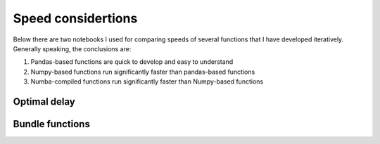 .. _optimal_delay:

Speed considertions
====================


Below there are two notebooks I used for comparing speeds of several functions that I have developed iteratively. Generally speaking, the conclusions are:

1. Pandas-based functions are quick to develop and easy to understand
2. Numpy-based functions run significantly faster than pandas-based functions
3. Numba-compiled functions run significantly faster than Numpy-based functions


Optimal delay
----------------

.. raw:: html
   :file: ../notebooks/01-jsg-Optimal_delay_speed.html


Bundle functions
------------------

.. raw:: html
   :file: ../notebooks/02-jsg-Bundle_speed_tests.html
